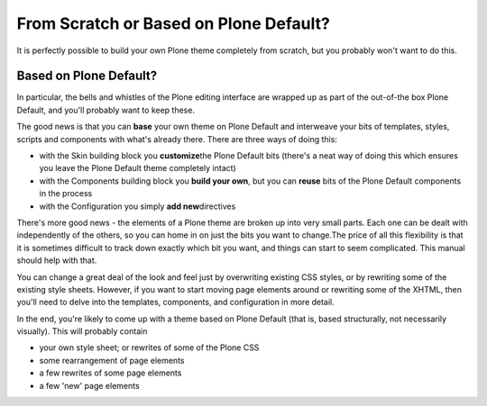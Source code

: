 From Scratch or Based on Plone Default?
=======================================

It is perfectly possible to build your own Plone theme completely from
scratch, but you probably won't want to do this.

Based on Plone Default?
-----------------------

In particular, the bells and whistles of the Plone editing interface are
wrapped up as part of the out-of-the box Plone Default, and you'll
probably want to keep these.

The good news is that you can **base** your own theme on Plone Default
and interweave your bits of templates, styles, scripts and components
with what's already there. There are three ways of doing this:

-  with the Skin building block you **customize**\ the Plone Default
   bits (there's a neat way of doing this which ensures you leave the
   Plone Default theme completely intact)
-  with the Components building block you **build your own**, but you
   can **reuse** bits of the Plone Default components in the process
-  with the Configuration you simply **add new**\ directives

There's more good news - the elements of a Plone theme are broken up
into very small parts. Each one can be dealt with independently of the
others, so you can home in on just the bits you want to change.The price
of all this flexibility is that it is sometimes difficult to track down
exactly which bit you want, and things can start to seem complicated.
This manual should help with that.

You can change a great deal of the look and feel just by overwriting
existing CSS styles, or by rewriting some of the existing style sheets.
However, if you want to start moving page elements around or rewriting
some of the XHTML, then you'll need to delve into the templates,
components, and configuration in more detail.

In the end, you're likely to come up with a theme based on Plone Default
(that is, based structurally, not necessarily visually). This will
probably contain

-  your own style sheet; or rewrites of some of the Plone CSS
-  some rearrangement of page elements
-  a few rewrites of some page elements
-  a few 'new' page elements

 



